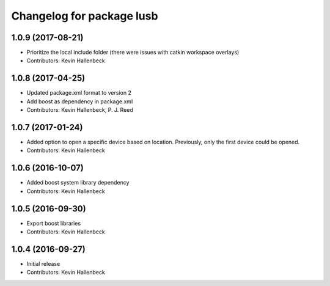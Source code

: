 ^^^^^^^^^^^^^^^^^^^^^^^^^^
Changelog for package lusb
^^^^^^^^^^^^^^^^^^^^^^^^^^

1.0.9 (2017-08-21)
------------------
* Prioritize the local include folder (there were issues with catkin workspace overlays)
* Contributors: Kevin Hallenbeck

1.0.8 (2017-04-25)
------------------
* Updated package.xml format to version 2
* Add boost as dependency in package.xml
* Contributors: Kevin Hallenbeck, P. J. Reed

1.0.7 (2017-01-24)
------------------
* Added option to open a specific device based on location. Previously, only the first device could be opened.
* Contributors: Kevin Hallenbeck

1.0.6 (2016-10-07)
------------------
* Added boost system library dependency
* Contributors: Kevin Hallenbeck

1.0.5 (2016-09-30)
------------------
* Export boost libraries
* Contributors: Kevin Hallenbeck

1.0.4 (2016-09-27)
------------------
* Initial release
* Contributors: Kevin Hallenbeck
